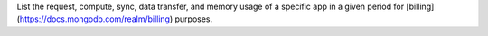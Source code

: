 List the request, compute, sync, data transfer, and memory usage of a specific app in a given period for [billing](https://docs.mongodb.com/realm/billing) purposes.